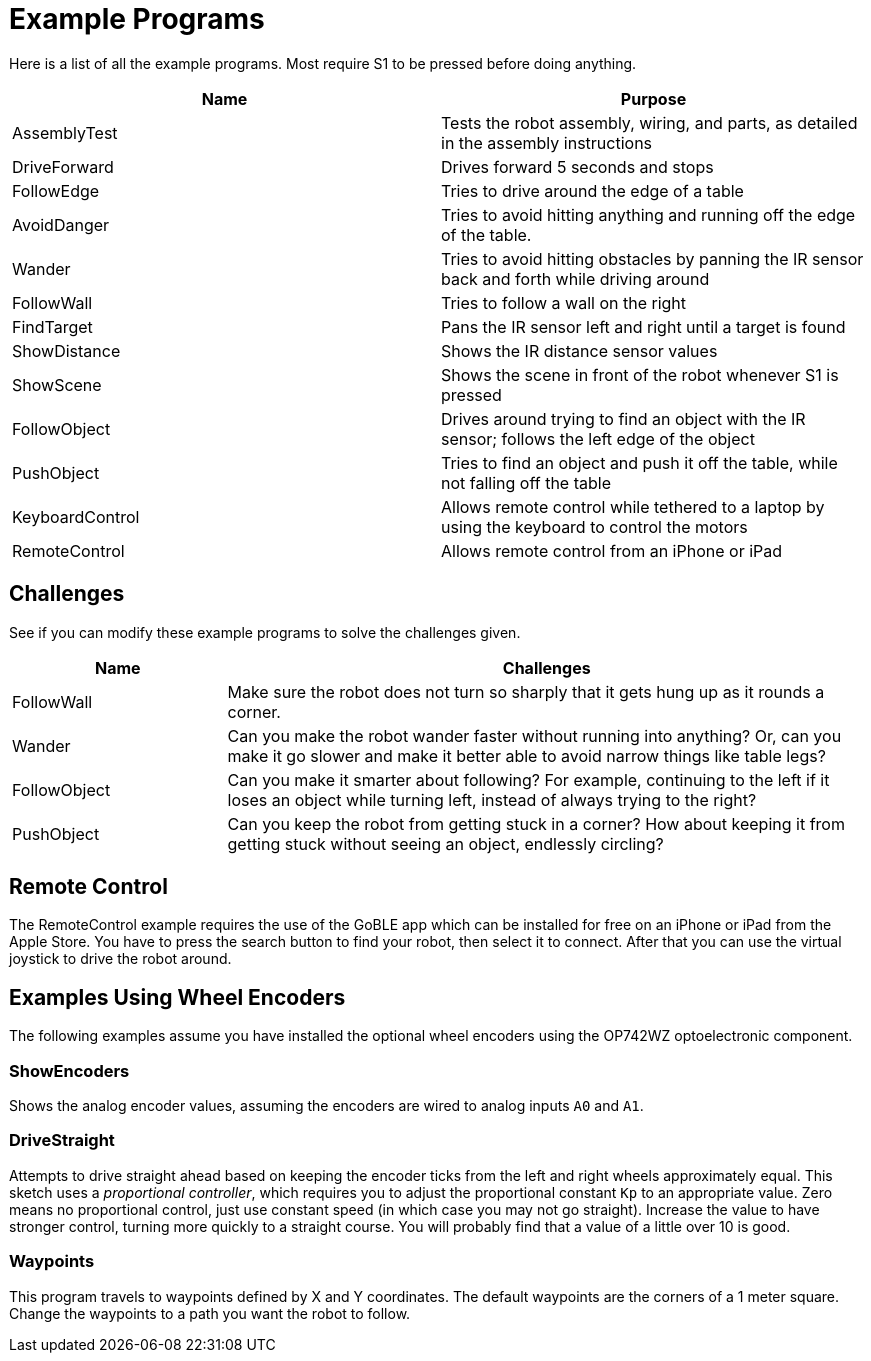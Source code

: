 = Example Programs

Here is a list of all the example programs. Most require S1 to be pressed before doing anything.

|===
| Name | Purpose

| AssemblyTest | Tests the robot assembly, wiring, and parts, as detailed in the assembly instructions
| DriveForward | Drives forward 5 seconds and stops
| FollowEdge | Tries to drive around the edge of a table
| AvoidDanger | Tries to avoid hitting anything and running off the edge of the table.
| Wander | Tries to avoid hitting obstacles by panning the IR sensor back and forth while driving around
| FollowWall | Tries to follow a wall on the right
| FindTarget | Pans the IR sensor left and right until a target is found
| ShowDistance | Shows the IR distance sensor values
| ShowScene | Shows the scene in front of the robot whenever S1 is pressed
| FollowObject | Drives around trying to find an object with the IR sensor; follows the left edge of the object
| PushObject | Tries to find an object and push it off the table, while not falling off the table
| KeyboardControl | Allows remote control while tethered to a laptop by using the keyboard to control the motors
| RemoteControl | Allows remote control from an iPhone or iPad
|===

== Challenges

See if you can modify these example programs to solve the challenges given.

[cols="1,3a"]
|===
| Name | Challenges

| FollowWall | Make sure the robot does not turn so sharply that it gets hung up as it rounds a corner.
| Wander | Can you make the robot wander faster without running into anything? Or, can you make it go slower and make it better able to avoid narrow things like table legs?
| FollowObject | Can you make it smarter about following? For example, continuing to the left if it loses an object while turning left, instead of always trying to the right?
| PushObject | Can you keep the robot from getting stuck in a corner? How about keeping it from getting stuck without seeing an object, endlessly circling?
|===

== Remote Control

The RemoteControl example requires the use of the GoBLE app which can be installed for free on an iPhone or iPad from the Apple Store. You have to press the search button to find your robot, then select it to connect. After that you can use the virtual joystick to drive the robot around.

== Examples Using Wheel Encoders

The following examples assume you have installed the optional wheel encoders using the OP742WZ optoelectronic component.

=== ShowEncoders

Shows the analog encoder values, assuming the encoders are wired to analog inputs `A0` and `A1`.

=== DriveStraight

Attempts to drive straight ahead based on keeping the encoder ticks from the left and right wheels approximately equal. This sketch uses a _proportional controller_, which requires you to adjust the proportional constant `Kp` to an appropriate value. Zero means no proportional control, just use constant speed (in which case you may not go straight). Increase the value to have stronger control, turning more quickly to a straight course. You will probably find that a value of a little over 10 is good.

=== Waypoints

This program travels to waypoints defined by X and Y coordinates. The default waypoints are the corners of a 1 meter square. Change the waypoints to a path you want the robot to follow.
